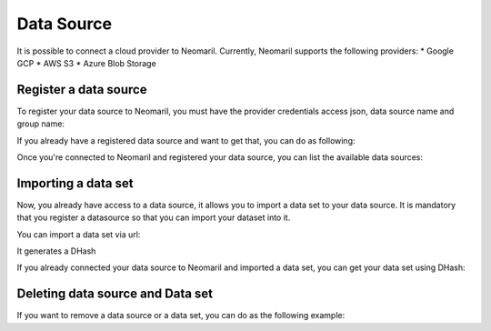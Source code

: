 Data Source
===========

It is possible to connect a cloud provider to Neomaril. Currently, Neomaril supports the following providers:
* Google GCP 
* AWS S3
* Azure Blob Storage

Register a data source
----------------------

To register your data source to Neomaril, you must have the provider credentials access json, data source name and group name:

.. code:: python
    client = NeomarilDataSourceClient()

    # >>> 2024-03-20 19:19:35.385 | INFO     | neomaril_codex.base:__init__:20 - Loading .env
    # >>> 2024-03-20 19:19:37.219 | INFO     | neomaril_codex.base:__init__:30 - Successfully connected to Neomaril

    client.register_datasource(
        datasource_name='MyDataSourceName',
        provider='GCP',
        cloud_credentials='./gcp_credentials.json',
        group='my_group'
    )

    # >>> 2024-03-20 19:19:43.230 | INFO     | neomaril_codex.base:__init__:20 - Loading .env
    # >>> 2024-03-20 19:19:43.238 | INFO     | neomaril_codex.base:__init__:30 - Successfully connected to Neomaril
    # >>> 2024-03-20 19:19:44.777 | INFO     | neomaril_codex.datasources:register_datasource:101 - DataSource 'testeDataSouce' was registered!

If you already have a registered data source and want to get that, you can do as following:

.. code:: python
    datasource = client.get_datasource(datasource_name='testeDataSource', provider='GCP', group='datarisk')
    # >>> 2024-03-20 19:19:50.600 | INFO     | neomaril_codex.base:__init__:20 - Loading .env
    # >>> 2024-03-20 19:19:50.604 | INFO     | neomaril_codex.base:__init__:30 - Successfully connected to Neomaril


Once you're connected to Neomaril and registered your data source, you can list the available data sources:

.. code:: python
    client.list_datasource(provider='GCP', group='datarisk')
    # >>> [{'Name': 'testeDataSouce',
    # >>> 'Group': 'datarisk',
    # >>> 'Provider': 'GCP',
    # >>>'RegisteredAt': '2024-03-20T22:19:44.745936+00:00'}]


Importing a data set 
--------------------

Now, you already have access to a data source, it allows you to import a data set to your data source. It is mandatory that you register a datasource so that you can import your dataset into it.

You can import a data set via url:

.. code:: python
    dataset_uri = 'https://storage.cloud.google.com/projeto/arquivo.csv'

    dataset = datasource.import_dataset(
        dataset_uri=dataset_uri,
        dataset_name='meudatasetcorreto'
    )

    # >>> 2024-03-20 19:19:58.408 | INFO     | neomaril_codex.datasources:import_dataset:279 - Datasource testeDataSouce import process started! Use the D66c8bc440dc4882bfeff40c0dac11641c3583f3aa274293b15ed5db21000b49 on the `/api/datasets/status` endpoint to check it's status.
    # >>> 2024-03-20 19:19:58.410 | INFO     | neomaril_codex.base:__init__:20 - Loading .env
    # >>> 2024-03-20 19:19:58.415 | INFO     | neomaril_codex.base:__init__:30 - Successfully connected to Neomaril

It generates a DHash

If you already connected your data source to Neomaril and imported a data set, you can get your data set using DHash:

.. code:: python
    dataset = datasource.get_dataset(dataset_hash='D66c8bc440dc4882bfeff40c0dac11641c3583f3aa274293b15ed5db21000b49')

    # >>> 2024-03-20 19:20:16.688 | INFO     | neomaril_codex.base:__init__:20 - Loading .env
    # >>> 2024-03-20 19:20:16.692 | INFO     | neomaril_codex.base:__init__:30 - Successfully connected to Neomaril


Deleting data source and Data set
---------------------------------

If you want to remove a data source or a data set, you can do as the following example:

.. code:: python
    datasource.delete()
    # >>> 2024-03-20 19:20:23.980 | INFO     | neomaril_codex.datasources:delete:347 - DataSource testeDataSouce was deleted!

.. code:: python
    dataset.delete()
    # >>> 2024-03-20 19:20:21.864 | INFO     | neomaril_codex.datasources:delete:468 - Dataset removed
